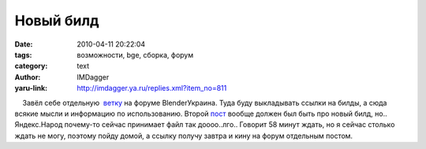 Новый билд
==========
:date: 2010-04-11 20:22:04
:tags: возможности, bge, сборка, форум
:category: text
:author: IMDagger
:yaru-link: http://imdagger.ya.ru/replies.xml?item_no=811

    Завёл себе отдельную
 `ветку <http://blender3d.org.ua/forum/game/145.html>`__ на форуме
BlenderУкраина. Туда буду выкладывать ссылки на билды, а сюда всякие
мысли и информацию по использованию. Второй
`пост <http://blender3d.org.ua/forum/game/145.html#1>`__ вообще должен
был быть про новый билд, но.. Яндекс.Народ почему-то сейчас принимает
файл так доооо..лго.. Говорит 58 минут ждать, но я сейчас столько ждать
не могу, поэтому пойду домой, а ссылку получу завтра и кину на форум
отдельным постом.

